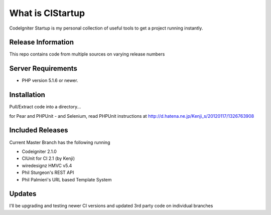 ###################
What is CIStartup
###################

CodeIgniter Startup is my personal collection of useful tools to get a project running instantly.

*******************
Release Information
*******************

This repo contains code from multiple sources on varying release numbers

*******************
Server Requirements
*******************

-  PHP version 5.1.6 or newer.

************
Installation
************

Pull/Extract code into a directory...

for Pear and PHPUnit - and Selenium, read PHPUnit instructions at
http://d.hatena.ne.jp/Kenji_s/20120117/1326763908

************
Included Releases
************

Current Master Branch has the following running

* Codeigniter 2.1.0
* CIUnit for CI 2.1 (by Kenji)
* wiredesignz HMVC v5.4
* Phil Sturgeon's REST API
* Phil Palmieri's URL based Template System


************
Updates
************

I'll be upgrading and testing newer CI versions and updated 3rd party code on individual branches